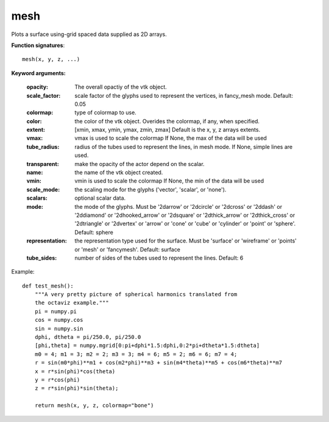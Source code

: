 
mesh
~~~~


Plots a surface using-grid spaced data supplied as 2D arrays.

**Function signatures**::

    mesh(x, y, z, ...)



**Keyword arguments:**

    :opacity: The overall opactiy of the vtk object.

    :scale_factor: scale factor of the glyphs used to represent
                   the vertices, in fancy_mesh mode. Default: 0.05

    :colormap: type of colormap to use.

    :color: the color of the vtk object. Overides the colormap,
            if any, when specified.

    :extent: [xmin, xmax, ymin, ymax, zmin, zmax]
             Default is the x, y, z arrays extents.

    :vmax: vmax is used to scale the colormap
           If None, the max of the data will be used

    :tube_radius: radius of the tubes used to represent the
                  lines, in mesh mode. If None, simple lines are used.

    :transparent: make the opacity of the actor depend on the
                  scalar.

    :name: the name of the vtk object created.

    :vmin: vmin is used to scale the colormap
           If None, the min of the data will be used

    :scale_mode: the scaling mode for the glyphs
                 ('vector', 'scalar', or 'none').

    :scalars: optional scalar data.

    :mode: the mode of the glyphs. Must be '2darrow' or '2dcircle' or
           '2dcross' or '2ddash' or '2ddiamond' or '2dhooked_arrow' or
           '2dsquare' or '2dthick_arrow' or '2dthick_cross' or
           '2dtriangle' or '2dvertex' or 'arrow' or 'cone' or 'cube' or
           'cylinder' or 'point' or 'sphere'. Default: sphere

    :representation: the representation type used for the surface. Must be
                     'surface' or 'wireframe' or 'points' or 'mesh' or
                     'fancymesh'. Default: surface

    :tube_sides: number of sides of the tubes used to
                 represent the lines. Default: 6


.. image:: images/mlab_mesh.jpg

Example::

    def test_mesh():
        """A very pretty picture of spherical harmonics translated from
        the octaviz example."""
        pi = numpy.pi
        cos = numpy.cos
        sin = numpy.sin
        dphi, dtheta = pi/250.0, pi/250.0
        [phi,theta] = numpy.mgrid[0:pi+dphi*1.5:dphi,0:2*pi+dtheta*1.5:dtheta]
        m0 = 4; m1 = 3; m2 = 2; m3 = 3; m4 = 6; m5 = 2; m6 = 6; m7 = 4;
        r = sin(m0*phi)**m1 + cos(m2*phi)**m3 + sin(m4*theta)**m5 + cos(m6*theta)**m7
        x = r*sin(phi)*cos(theta)
        y = r*cos(phi)
        z = r*sin(phi)*sin(theta);
    
        return mesh(x, y, z, colormap="bone")
    

    